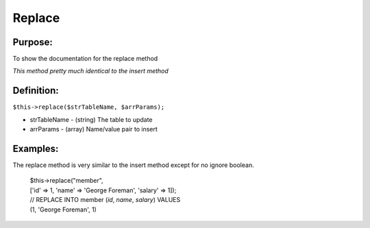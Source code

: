 Replace
=======

Purpose:
--------
To show the documentation for the replace method

*This method pretty much identical to the insert method*

Definition:
-----------

``$this->replace($strTableName, $arrParams);``

* strTableName - (string) The table to update
* arrParams - (array) Name/value pair to insert

Examples:
---------

The replace method is very similar to the insert method except for no ignore
boolean.

    | $this->replace("member",
    | ['id' => 1, 'name' => 'George Foreman', 'salary' => 1]);
    | // REPLACE INTO member (`id`, `name`, `salary`) VALUES
    | (1, 'George Foreman', 1)

